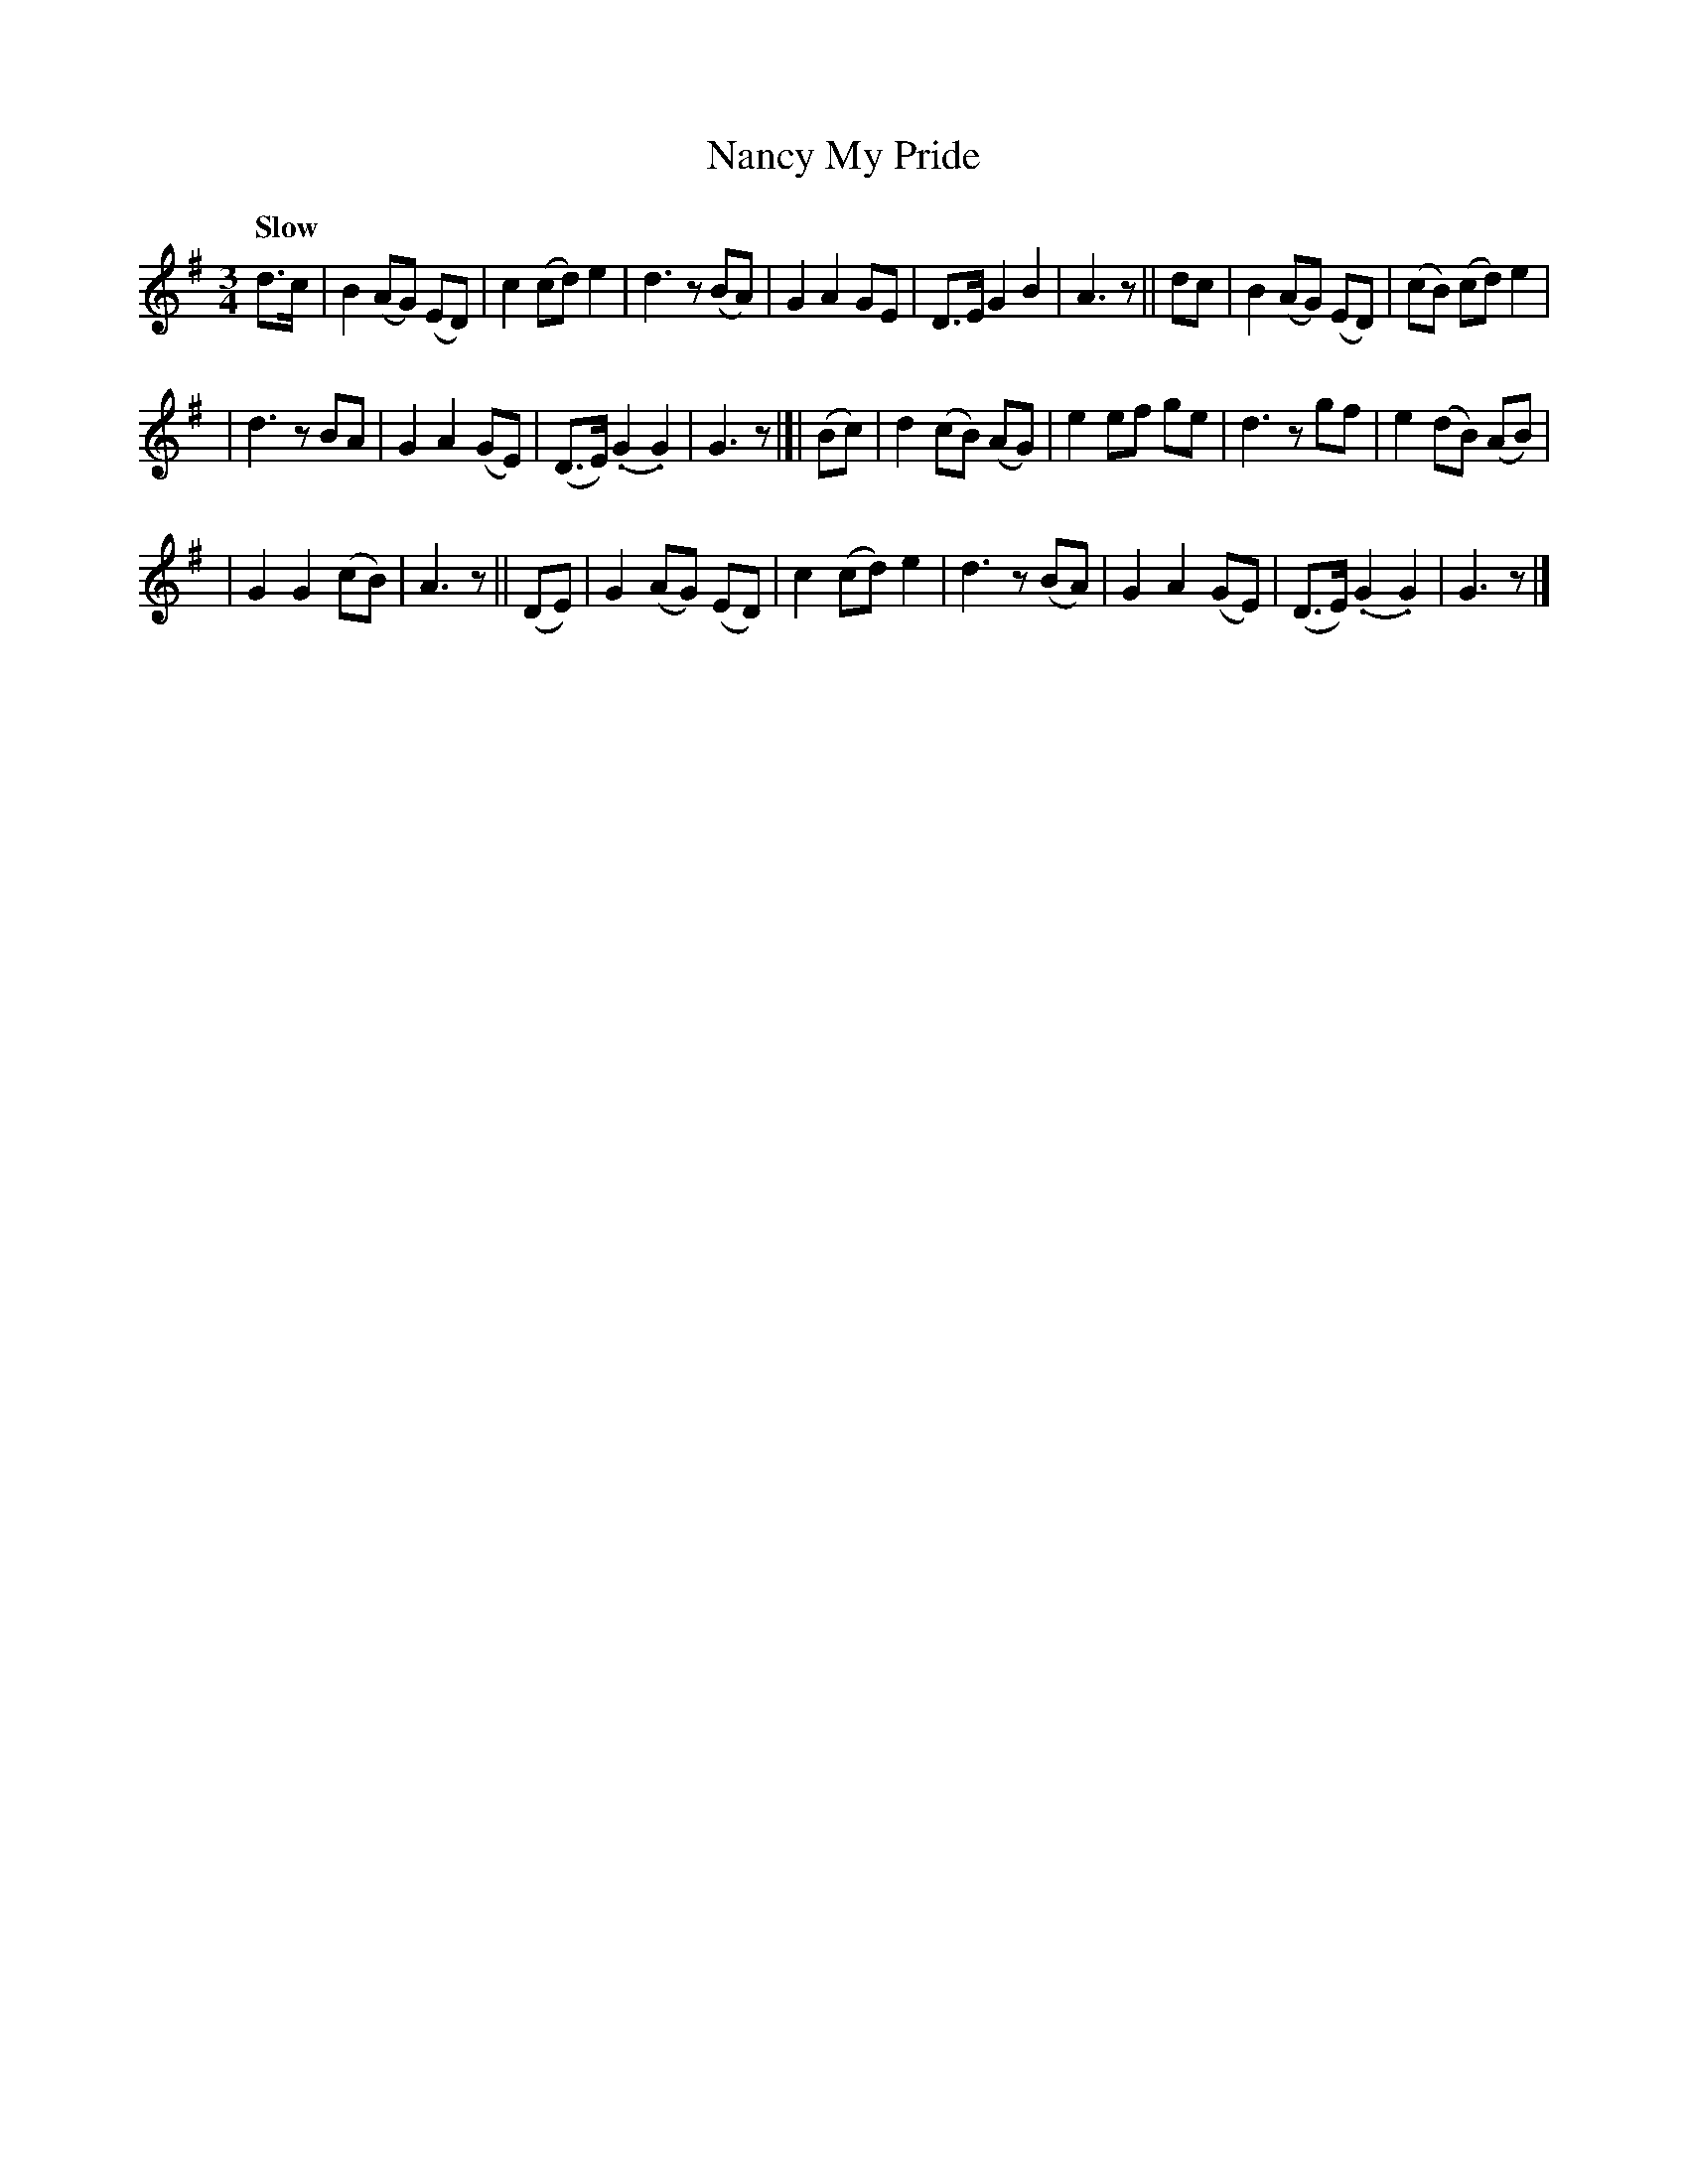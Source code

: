 X: 294
T: Nancy My Pride
R: air, waltz
%S: s:3 b:24(8+8+8)
B: O'Neill's 1850 #294
Q: "Slow"
N: J.O'Neill
Z: 1997 by John Chambers <jc@trillian.mit.edu>
N: This tune has 3-bar phrases.
M: 3/4
L: 1/8
K: G
d>c | B2 (AG) (ED) | c2 (cd) e2 | d3 z (BA) | G2 A2 GE | D>E G2 B2 | A3 z || dc | B2 (AG) (ED) | (cB) (cd) e2 |
| d3 z BA | G2 A2 (GE) | (D>E) (.G2 .G2) | G3 z |[| (Bc) | d2 (cB) (AG) | e2 ef ge | d3 z gf | e2 (dB) (AB) |
| G2 G2 (cB) | A3 z || (DE) | G2 (AG) (ED) | c2 (cd) e2 | d3 z (BA) | G2 A2 (GE) | (D>E) (.G2 .G2) | G3 z |]
